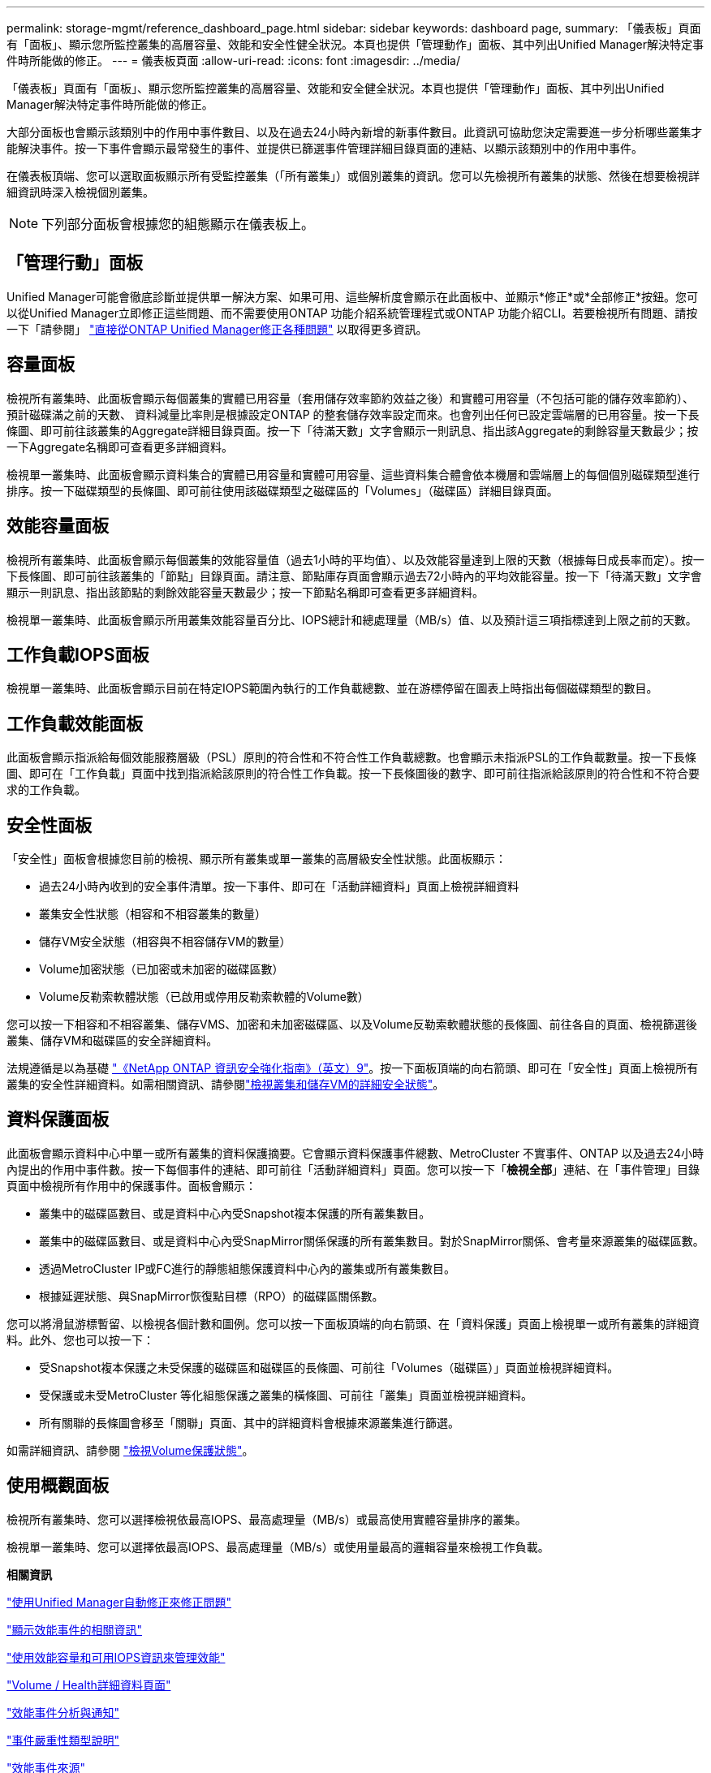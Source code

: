 ---
permalink: storage-mgmt/reference_dashboard_page.html 
sidebar: sidebar 
keywords: dashboard page, 
summary: 「儀表板」頁面有「面板」、顯示您所監控叢集的高層容量、效能和安全性健全狀況。本頁也提供「管理動作」面板、其中列出Unified Manager解決特定事件時所能做的修正。 
---
= 儀表板頁面
:allow-uri-read: 
:icons: font
:imagesdir: ../media/


[role="lead"]
「儀表板」頁面有「面板」、顯示您所監控叢集的高層容量、效能和安全健全狀況。本頁也提供「管理動作」面板、其中列出Unified Manager解決特定事件時所能做的修正。

大部分面板也會顯示該類別中的作用中事件數目、以及在過去24小時內新增的新事件數目。此資訊可協助您決定需要進一步分析哪些叢集才能解決事件。按一下事件會顯示最常發生的事件、並提供已篩選事件管理詳細目錄頁面的連結、以顯示該類別中的作用中事件。

在儀表板頂端、您可以選取面板顯示所有受監控叢集（「所有叢集」）或個別叢集的資訊。您可以先檢視所有叢集的狀態、然後在想要檢視詳細資訊時深入檢視個別叢集。

[NOTE]
====
下列部分面板會根據您的組態顯示在儀表板上。

====


== 「管理行動」面板

Unified Manager可能會徹底診斷並提供單一解決方案、如果可用、這些解析度會顯示在此面板中、並顯示*修正*或*全部修正*按鈕。您可以從Unified Manager立即修正這些問題、而不需要使用ONTAP 功能介紹系統管理程式或ONTAP 功能介紹CLI。若要檢視所有問題、請按一下「請參閱」 link:concept_fix_ontap_issues_directly_from_unified_manager.html["直接從ONTAP Unified Manager修正各種問題"] 以取得更多資訊。



== 容量面板

檢視所有叢集時、此面板會顯示每個叢集的實體已用容量（套用儲存效率節約效益之後）和實體可用容量（不包括可能的儲存效率節約）、預計磁碟滿之前的天數、 資料減量比率則是根據設定ONTAP 的整套儲存效率設定而來。也會列出任何已設定雲端層的已用容量。按一下長條圖、即可前往該叢集的Aggregate詳細目錄頁面。按一下「待滿天數」文字會顯示一則訊息、指出該Aggregate的剩餘容量天數最少；按一下Aggregate名稱即可查看更多詳細資料。

檢視單一叢集時、此面板會顯示資料集合的實體已用容量和實體可用容量、這些資料集合體會依本機層和雲端層上的每個個別磁碟類型進行排序。按一下磁碟類型的長條圖、即可前往使用該磁碟類型之磁碟區的「Volumes」（磁碟區）詳細目錄頁面。



== 效能容量面板

檢視所有叢集時、此面板會顯示每個叢集的效能容量值（過去1小時的平均值）、以及效能容量達到上限的天數（根據每日成長率而定）。按一下長條圖、即可前往該叢集的「節點」目錄頁面。請注意、節點庫存頁面會顯示過去72小時內的平均效能容量。按一下「待滿天數」文字會顯示一則訊息、指出該節點的剩餘效能容量天數最少；按一下節點名稱即可查看更多詳細資料。

檢視單一叢集時、此面板會顯示所用叢集效能容量百分比、IOPS總計和總處理量（MB/s）值、以及預計這三項指標達到上限之前的天數。



== 工作負載IOPS面板

檢視單一叢集時、此面板會顯示目前在特定IOPS範圍內執行的工作負載總數、並在游標停留在圖表上時指出每個磁碟類型的數目。



== 工作負載效能面板

此面板會顯示指派給每個效能服務層級（PSL）原則的符合性和不符合性工作負載總數。也會顯示未指派PSL的工作負載數量。按一下長條圖、即可在「工作負載」頁面中找到指派給該原則的符合性工作負載。按一下長條圖後的數字、即可前往指派給該原則的符合性和不符合要求的工作負載。



== 安全性面板

「安全性」面板會根據您目前的檢視、顯示所有叢集或單一叢集的高層級安全性狀態。此面板顯示：

* 過去24小時內收到的安全事件清單。按一下事件、即可在「活動詳細資料」頁面上檢視詳細資料
* 叢集安全性狀態（相容和不相容叢集的數量）
* 儲存VM安全狀態（相容與不相容儲存VM的數量）
* Volume加密狀態（已加密或未加密的磁碟區數）
* Volume反勒索軟體狀態（已啟用或停用反勒索軟體的Volume數）


您可以按一下相容和不相容叢集、儲存VMS、加密和未加密磁碟區、以及Volume反勒索軟體狀態的長條圖、前往各自的頁面、檢視篩選後叢集、儲存VM和磁碟區的安全詳細資料。

法規遵循是以為基礎 http://www.netapp.com/us/media/tr-4569.pdf["《NetApp ONTAP 資訊安全強化指南》（英文）9"]。按一下面板頂端的向右箭頭、即可在「安全性」頁面上檢視所有叢集的安全性詳細資料。如需相關資訊、請參閱link:../health-checker/task_view_detailed_security_status_for_clusters_and_svms.html["檢視叢集和儲存VM的詳細安全狀態"]。



== 資料保護面板

此面板會顯示資料中心中單一或所有叢集的資料保護摘要。它會顯示資料保護事件總數、MetroCluster 不實事件、ONTAP 以及過去24小時內提出的作用中事件數。按一下每個事件的連結、即可前往「活動詳細資料」頁面。您可以按一下「*檢視全部*」連結、在「事件管理」目錄頁面中檢視所有作用中的保護事件。面板會顯示：

* 叢集中的磁碟區數目、或是資料中心內受Snapshot複本保護的所有叢集數目。
* 叢集中的磁碟區數目、或是資料中心內受SnapMirror關係保護的所有叢集數目。對於SnapMirror關係、會考量來源叢集的磁碟區數。
* 透過MetroCluster IP或FC進行的靜態組態保護資料中心內的叢集或所有叢集數目。
* 根據延遲狀態、與SnapMirror恢復點目標（RPO）的磁碟區關係數。


您可以將滑鼠游標暫留、以檢視各個計數和圖例。您可以按一下面板頂端的向右箭頭、在「資料保護」頁面上檢視單一或所有叢集的詳細資料。此外、您也可以按一下：

* 受Snapshot複本保護之未受保護的磁碟區和磁碟區的長條圖、可前往「Volumes（磁碟區）」頁面並檢視詳細資料。
* 受保護或未受MetroCluster 等化組態保護之叢集的橫條圖、可前往「叢集」頁面並檢視詳細資料。
* 所有關聯的長條圖會移至「關聯」頁面、其中的詳細資料會根據來源叢集進行篩選。


如需詳細資訊、請參閱 link:../data-protection/view-protection-status.html["檢視Volume保護狀態"]。



== 使用概觀面板

檢視所有叢集時、您可以選擇檢視依最高IOPS、最高處理量（MB/s）或最高使用實體容量排序的叢集。

檢視單一叢集時、您可以選擇依最高IOPS、最高處理量（MB/s）或使用量最高的邏輯容量來檢視工作負載。

*相關資訊*

link:../events/task_fix_issues_using_um_automatic_remediations.html["使用Unified Manager自動修正來修正問題"]

link:../performance-checker/task_display_information_about_performance_event.html["顯示效能事件的相關資訊"]

link:../performance-checker/concept_manage_performance_using_perf_capacity_available_iops.html["使用效能容量和可用IOPS資訊來管理效能"]

link:../health-checker/reference_health_volume_details_page.html["Volume / Health詳細資料頁面"]

link:../performance-checker/reference_performance_event_analysis_and_notification.html["效能事件分析與通知"]

link:../events/reference_description_of_event_severity_types.html["事件嚴重性類型說明"]

link:../performance-checker/concept_sources_of_performance_events.html["效能事件來源"]

link:../health-checker/concept_manage_cluster_security_objectives.html["管理叢集安全目標"]

link:../performance-checker/concept_monitor_cluster_performance_from_cluster_landing_page.html["從效能叢集登陸頁面監控叢集效能"]

link:../performance-checker/concept_monitor_performance_using_object_performance.html["使用「效能詳細目錄」頁面監控效能"]
